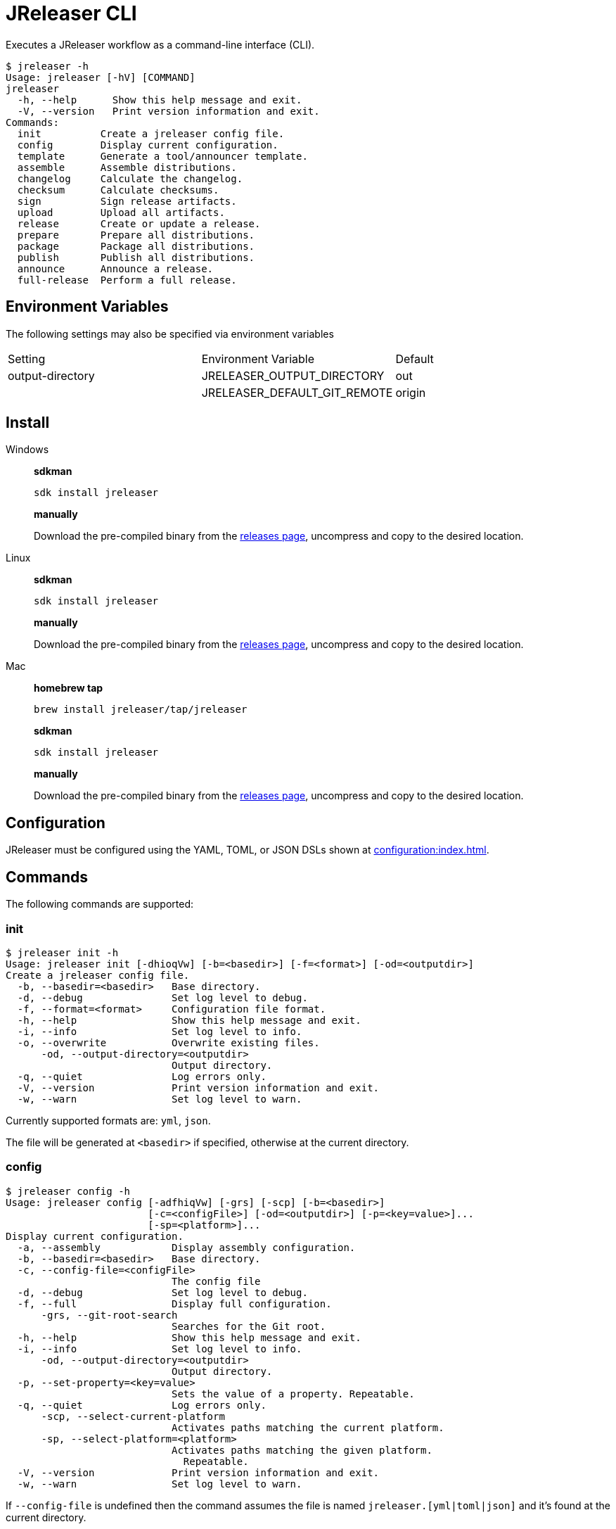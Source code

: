 = JReleaser CLI

Executes a JReleaser workflow as a command-line interface (CLI).

[source]
----
$ jreleaser -h
Usage: jreleaser [-hV] [COMMAND]
jreleaser
  -h, --help      Show this help message and exit.
  -V, --version   Print version information and exit.
Commands:
  init          Create a jreleaser config file.
  config        Display current configuration.
  template      Generate a tool/announcer template.
  assemble      Assemble distributions.
  changelog     Calculate the changelog.
  checksum      Calculate checksums.
  sign          Sign release artifacts.
  upload        Upload all artifacts.
  release       Create or update a release.
  prepare       Prepare all distributions.
  package       Package all distributions.
  publish       Publish all distributions.
  announce      Announce a release.
  full-release  Perform a full release.
----

== Environment Variables

The following settings may also be specified via environment variables

|===
| Setting          | Environment Variable         | Default
| output-directory | JRELEASER_OUTPUT_DIRECTORY   | out
|                  | JRELEASER_DEFAULT_GIT_REMOTE | origin
|===

== Install

[tabs]
====
Windows::
+
--
*sdkman*
[source]
----
sdk install jreleaser
----

*manually*

Download the pre-compiled binary from the link:https://github.com/jreleaser/jreleaser/releases[releases page],
uncompress and copy to the desired location.
--
Linux::
+
--
*sdkman*
[source]
----
sdk install jreleaser
----

*manually*

Download the pre-compiled binary from the link:https://github.com/jreleaser/jreleaser/releases[releases page],
uncompress and copy to the desired location.
--
Mac::
+
--
*homebrew tap*
[source]
----
brew install jreleaser/tap/jreleaser
----

*sdkman*
[source]
----
sdk install jreleaser
----

*manually*

Download the pre-compiled binary from the link:https://github.com/jreleaser/jreleaser/releases[releases page],
uncompress and copy to the desired location.
--
====

== Configuration

JReleaser must be configured using the YAML, TOML, or JSON DSLs shown at xref:configuration:index.adoc[].

== Commands

The following commands are supported:

=== init

[source]
----
$ jreleaser init -h
Usage: jreleaser init [-dhioqVw] [-b=<basedir>] [-f=<format>] [-od=<outputdir>]
Create a jreleaser config file.
  -b, --basedir=<basedir>   Base directory.
  -d, --debug               Set log level to debug.
  -f, --format=<format>     Configuration file format.
  -h, --help                Show this help message and exit.
  -i, --info                Set log level to info.
  -o, --overwrite           Overwrite existing files.
      -od, --output-directory=<outputdir>
                            Output directory.
  -q, --quiet               Log errors only.
  -V, --version             Print version information and exit.
  -w, --warn                Set log level to warn.
----

Currently supported formats are: `yml`, `json`.

The file will be generated at `<basedir>` if specified, otherwise at the current directory.

=== config

[source]
----
$ jreleaser config -h
Usage: jreleaser config [-adfhiqVw] [-grs] [-scp] [-b=<basedir>]
                        [-c=<configFile>] [-od=<outputdir>] [-p=<key=value>]...
                        [-sp=<platform>]...
Display current configuration.
  -a, --assembly            Display assembly configuration.
  -b, --basedir=<basedir>   Base directory.
  -c, --config-file=<configFile>
                            The config file
  -d, --debug               Set log level to debug.
  -f, --full                Display full configuration.
      -grs, --git-root-search
                            Searches for the Git root.
  -h, --help                Show this help message and exit.
  -i, --info                Set log level to info.
      -od, --output-directory=<outputdir>
                            Output directory.
  -p, --set-property=<key=value>
                            Sets the value of a property. Repeatable.
  -q, --quiet               Log errors only.
      -scp, --select-current-platform
                            Activates paths matching the current platform.
      -sp, --select-platform=<platform>
                            Activates paths matching the given platform.
                              Repeatable.
  -V, --version             Print version information and exit.
  -w, --warn                Set log level to warn.
----

If `--config-file` is undefined then the command assumes the file is named `jreleaser.[yml|toml|json]` and it's
found at the current directory.

If `--basedir` is undefined then the command assumes it's the same directory that contains the resolved config file.

=== template

[source]
----
$ jreleaser template -h
Usage: jreleaser template [-dhioqsVw] [-b=<basedir>] [-od=<outputdir>]
                          ([-an=<announcerName>] | [-dn=<distributionName>
                          -tn=<toolName> [-dt=<distributionType>]])
Generate a tool/announcer template.
  -b, --basedir=<basedir>   Base directory.
  -d, --debug               Set log level to debug.
  -h, --help                Show this help message and exit.
  -i, --info                Set log level to info.
  -o, --overwrite           Overwrite existing files.
      -od, --output-directory=<outputdir>
                            Output directory.
  -q, --quiet               Log errors only.
  -s, --snapshot            Use snapshot templates.
  -V, --version             Print version information and exit.
  -w, --warn                Set log level to warn.
Announcer templates
      -an, --announcer-name=<announcerName>
                            The name of the announcer.
Tool templates
      -dn, --distribution-name=<distributionName>
                            The name of the distribution.
      -dt, --distribution-type=<distributionType>
                            The type of the distribution.
                            Defaults to JAVA_BINARY.
      -tn, --tool-name=<toolName>
                            The name of the tool.
----

If `--basedir` is undefined then the command assumes it's the current directory.

Announcer and tool settings are mutually exclusive.

The value of `--announcer-name` must match any of the available xref:configuration:announce/index.adoc[announcers].

The value of `--distribution-name` must match the name of a configured
xref:configuration:distributions.adoc[distribution].

The value of `--distribution-type` must match any of the available
xref:ROOT:distributions/index.adoc[distribution types].

The value of `--tool-name` must match any of the available xref:configuration:packagers/index.adoc[].

=== assemble

[source]
----
$ jreleaser assemble -h
Usage: jreleaser assemble [-dhiqVw] [-grs] [-an=<assemblerName>] [-b=<basedir>]
                          [-c=<configFile>] [-dn=<distributionName>]
                          [-od=<outputdir>] [-p=<key=value>]...
Assemble distributions.
      -an, --assembler-name=<assemblerName>
                            The name of the assembler.
  -b, --basedir=<basedir>   Base directory.
  -c, --config-file=<configFile>
                            The config file
  -d, --debug               Set log level to debug.
      -dn, --distribution-name=<distributionName>
                            The name of the distribution.
      -grs, --git-root-search
                            Searches for the Git root.
  -h, --help                Show this help message and exit.
  -i, --info                Set log level to info.
      -od, --output-directory=<outputdir>
                            Output directory.
  -p, --set-property=<key=value>
                            Sets the value of a property. Repeatable.
  -q, --quiet               Log errors only.
  -V, --version             Print version information and exit.
  -w, --warn                Set log level to warn.
----

If `--config-file` is undefined then the command assumes the file is named `jreleaser.[yml|toml|json]` and it's
found at the current directory.

If `--basedir` is undefined then the command assumes it's the same directory that contains the resolved config file.

The value of `--assembler-name` must match any of the available xref:configuration:assemble/index.adoc[assemblers].

The value of `--distribution-name` must match the name of a configured found in the
xref:configuration:assemble/index.adoc[assemblers] section.

This command must be invoked separatedly from the others as some of the assmeblers are platform specific.

=== changelog

[source]
----
$ jreleaser changelog -h
Usage: jreleaser changelog [-dhiqVw] [-grs] [-b=<basedir>] [-c=<configFile>]
                           [-od=<outputdir>] [-p=<key=value>]...
Calculate the changelog.
  -b, --basedir=<basedir>   Base directory.
  -c, --config-file=<configFile>
                            The config file
  -d, --debug               Set log level to debug.
      -grs, --git-root-search
                            Searches for the Git root.
  -h, --help                Show this help message and exit.
  -i, --info                Set log level to info.
      -od, --output-directory=<outputdir>
                            Output directory.
  -p, --set-property=<key=value>
                            Sets the value of a property. Repeatable.
  -q, --quiet               Log errors only.
  -V, --version             Print version information and exit.
  -w, --warn                Set log level to warn.
----

If `--config-file` is undefined then the command assumes the file is named `jreleaser.[yml|toml|json]` and it's
found at the current directory.

If `--basedir` is undefined then the command assumes it's the same directory that contains the resolved config file.

=== checksum

[source]
----
$ jreleaser checksum -h
Usage: jreleaser checksum [-dhiqVw] [-grs] [-scp] [-b=<basedir>]
                          [-c=<configFile>] [-od=<outputdir>]
                          [-p=<key=value>]... [-sp=<platform>]...
Calculate checksums.
  -b, --basedir=<basedir>   Base directory.
  -c, --config-file=<configFile>
                            The config file
  -d, --debug               Set log level to debug.
      -grs, --git-root-search
                            Searches for the Git root.
  -h, --help                Show this help message and exit.
  -i, --info                Set log level to info.
      -od, --output-directory=<outputdir>
                            Output directory.
  -p, --set-property=<key=value>
                            Sets the value of a property. Repeatable.
  -q, --quiet               Log errors only.
      -scp, --select-current-platform
                            Activates paths matching the current platform.
      -sp, --select-platform=<platform>
                            Activates paths matching the given platform.
                              Repeatable.
  -V, --version             Print version information and exit.
  -w, --warn                Set log level to warn.
----

If `--config-file` is undefined then the command assumes the file is named `jreleaser.[yml|toml|json]` and it's
found at the current directory.

If `--basedir` is undefined then the command assumes it's the same directory that contains the resolved config file.

=== sign

[source]
----
$ jreleaser sign -h
Usage: jreleaser sign [-dhiqVw] [-grs] [-scp] [-b=<basedir>] [-c=<configFile>]
                      [-od=<outputdir>] [-p=<key=value>]... [-sp=<platform>]...
Sign release artifacts.
  -b, --basedir=<basedir>   Base directory.
  -c, --config-file=<configFile>
                            The config file
  -d, --debug               Set log level to debug.
      -grs, --git-root-search
                            Searches for the Git root.
  -h, --help                Show this help message and exit.
  -i, --info                Set log level to info.
      -od, --output-directory=<outputdir>
                            Output directory.
  -p, --set-property=<key=value>
                            Sets the value of a property. Repeatable.
  -q, --quiet               Log errors only.
      -scp, --select-current-platform
                            Activates paths matching the current platform.
      -sp, --select-platform=<platform>
                            Activates paths matching the given platform.
                              Repeatable.
  -V, --version             Print version information and exit.
  -w, --warn                Set log level to warn.
----

If `--config-file` is undefined then the command assumes the file is named `jreleaser.[yml|toml|json]` and it's
found at the current directory.

If `--basedir` is undefined then the command assumes it's the same directory that contains the resolved config file.

=== upload

[source]
----
$ jreleaser upload -h
Usage: jreleaser upload [-dhiqVwy] [-grs] [-scp] [-b=<basedir>]
                        [-c=<configFile>] [-od=<outputdir>]
                        [-un=<uploaderName>] [-ut=<uploaderType>]
                        [-p=<key=value>]... [-sp=<platform>]...
Upload all artifacts.
  -b, --basedir=<basedir>   Base directory.
  -c, --config-file=<configFile>
                            The config file
  -d, --debug               Set log level to debug.
      -grs, --git-root-search
                            Searches for the Git root.
  -h, --help                Show this help message and exit.
  -i, --info                Set log level to info.
      -od, --output-directory=<outputdir>
                            Output directory.
  -p, --set-property=<key=value>
                            Sets the value of a property. Repeatable.
  -q, --quiet               Log errors only.
      -scp, --select-current-platform
                            Activates paths matching the current platform.
      -sp, --select-platform=<platform>
                            Activates paths matching the given platform.
                              Repeatable.
      -un, --uploader-name=<uploaderName>
                            The name of the uploader.
      -ut, --uploader-type=<uploaderType>
                            The type of the uploader.
  -V, --version             Print version information and exit.
  -w, --warn                Set log level to warn.
  -y, --dryrun              Skip remote operations.
----

If `--config-file` is undefined then the command assumes the file is named `jreleaser.[yml|toml|json]` and it's
found at the current directory.

If `--basedir` is undefined then the command assumes it's the same directory that contains the resolved config file.

The value of `--uploader-type` must match the type of a configured xref:configuration:upload/index.adoc[uploader].

The value of `--uploader-name` must match any of the available xref:configuration:upload/index.adoc[uploaders].

NOTE: Use `-y` or `--dryrun` during development to verify your configuration settings. No network uploads nor repository
mutations should occur when this mode is activated.

You may invoke this command in the following ways:

Upload all artifacts:
[source]
----
$ jreleaser upload
----

Upload all artifacts to all configured Artifactory uploaders:
[source]
----
$ jreleaser upload --uploader-type artifactory
----

Upload all artifacts with all uploaders with matching name:
[source]
----
$ jreleaser upload --uploader-name mine
----

Upload all artifacts to a matching Artifactory uploader:
[source]
----
$ jreleaser upload --uploader-type artifactory --uploader-name mine
----

=== release

[source]
----
$ jreleaser release -h
Usage: jreleaser release [-dhiqVwy] [--auto-config] [--changelog-formatted]
                         [--draft] [-grs] [--overwrite] [--prerelease] [-scp]
                         [--signing-armored] [--signing-enabled] [--skip-tag]
                         [--update] [-b=<basedir>] [--branch=<branch>]
                         [-c=<configFile>] [--changelog=<changelog>]
                         [--commit-author-email=<commitAuthorEmail>]
                         [--commit-author-name=<commitAuthorName>]
                         [--milestone-name=<milestoneName>] [-od=<outputdir>]
                         [--project-name=<projectName>]
                         [--project-snapshot-label=<projectSnapshotLabel>]
                         [--project-snapshot-pattern=<projectSnapshotPattern>]
                         [--project-version=<projectVersion>]
                         [--project-version-pattern=<projectVersionPattern>]
                         [--release-name=<releaseName>] [--tag-name=<tagName>]
                         [--username=<username>] [--file=<file>]...
                         [--glob=<file>]... [-p=<key=value>]...
                         [-sp=<platform>]... [--update-section=<section>]...
Create or update a release.
      --auto-config          Model auto configuration.
  -b, --basedir=<basedir>    Base directory.
      --branch=<branch>      The release branch.
  -c, --config-file=<configFile>
                             The config file
      --changelog=<changelog>
                             Path to changelog file.
      --changelog-formatted  Format generated changelog.
      --commit-author-email=<commitAuthorEmail>
                             Commit author e-mail.
      --commit-author-name=<commitAuthorName>
                             Commit author name.
  -d, --debug                Set log level to debug.
      --draft                If the release is a draft.
      --file=<file>          Input file to be uploaded. Repeatable.
      --glob=<file>          Input file to be uploaded (as glob). Repeatable.
      -grs, --git-root-search
                             Searches for the Git root.
  -h, --help                 Show this help message and exit.
  -i, --info                 Set log level to info.
      --milestone-name=<milestoneName>
                             The milestone name.
      -od, --output-directory=<outputdir>
                             Output directory.
      --overwrite            Overwrite an existing release.
  -p, --set-property=<key=value>
                             Sets the value of a property. Repeatable.
      --prerelease           If the release is a prerelease.
      --project-name=<projectName>
                             The project name.
      --project-snapshot-label=<projectSnapshotLabel>
                             The project snapshot label.
      --project-snapshot-pattern=<projectSnapshotPattern>
                             The project snapshot pattern.
      --project-version=<projectVersion>
                             The project version.
      --project-version-pattern=<projectVersionPattern>
                             The project version pattern.
  -q, --quiet                Log errors only.
      --release-name=<releaseName>
                             The release name.
      -scp, --select-current-platform
                             Activates paths matching the current platform.
      --signing-armored      Generate ascii armored signatures.
      --signing-enabled      Sign files.
      --skip-tag             Skip tagging the release.
      -sp, --select-platform=<platform>
                             Activates paths matching the given platform.
                               Repeatable.
      --tag-name=<tagName>   The release tag.
      --update               Update an existing release.
      --update-section=<section>
                             Release section to be updated. Repeatable.
      --username=<username>  Git username.
  -V, --version              Print version information and exit.
  -w, --warn                 Set log level to warn.
  -y, --dryrun               Skip remote operations.
----

There are two usage modes:

 * auto config
 * with explicit configuration file

*AutoConfig*

If `--basedir` is undefined then the command assumes it's the same directory where the command is run.

The `--file` parameter is repeatable.

The `--glob` parameter must be quote, for example `--glob "target/*.jar"`.

*Explicit Configuration file*

If `--config-file` is undefined then the command assumes the file is named `jreleaser.[yml|toml|json]` and it's
found at the current directory.

If `--basedir` is undefined then the command assumes it's the same directory that contains the resolved config file.

IMPORTANT: None of the command flags that override model properties can be used in this mode.

NOTE: Use `-y` or `--dryrun` during development to verify your configuration settings. No network uploads nor repository
mutations should occur when this mode is activated.

=== prepare

[source]
----
$ jreleaser prepare -h
Usage: jreleaser prepare [-dhiqVw] [-grs] [-scp] [-b=<basedir>]
                         [-c=<configFile>] [-dn=<distributionName>]
                         [-od=<outputdir>] [-tn=<toolName>] [-p=<key=value>]...
                         [-sp=<platform>]...
Prepare all distributions.
  -b, --basedir=<basedir>   Base directory.
  -c, --config-file=<configFile>
                            The config file
  -d, --debug               Set log level to debug.
      -dn, --distribution-name=<distributionName>
                            The name of the distribution.
      -grs, --git-root-search
                            Searches for the Git root.
  -h, --help                Show this help message and exit.
  -i, --info                Set log level to info.
      -od, --output-directory=<outputdir>
                            Output directory.
  -p, --set-property=<key=value>
                            Sets the value of a property. Repeatable.
  -q, --quiet               Log errors only.
      -scp, --select-current-platform
                            Activates paths matching the current platform.
      -sp, --select-platform=<platform>
                            Activates paths matching the given platform.
                              Repeatable.
      -tn, --tool-name=<toolName>
                            The name of the tool.
  -V, --version             Print version information and exit.
  -w, --warn                Set log level to warn.
----

If `--config-file` is undefined then the command assumes the file is named `jreleaser.[yml|toml|json]` and it's
found at the current directory.

If `--basedir` is undefined then the command assumes it's the same directory that contains the resolved config file.

The value of `--distribution-name` must match the name of a configured xref:configuration:distributions.adoc[distribution].

The value of `--tool-name` must match any of the available xref:configuration:packagers/index.adoc[].

You may invoke this command in the following ways:

Prepare all distributions:
[source]
----
$ jreleaser prepare
----

Prepare a single distribution with all configured tools:
[source]
----
$ jreleaser prepare --distribution-name app
----

Prepare all distributions with a single tool:
[source]
----
$ jreleaser prepare --tool-name brew
----

Prepare a single distribution with a single tool:
[source]
----
$ jreleaser prepare --distribution-name app --tool-name brew
----

=== package

[source]
----
$ jreleaser package -h
Usage: jreleaser package [-dhiqVwy] [-grs] [-scp] [-b=<basedir>]
                         [-c=<configFile>] [-dn=<distributionName>]
                         [-od=<outputdir>] [-tn=<toolName>] [-p=<key=value>]...
                         [-sp=<platform>]...
Package all distributions.
  -b, --basedir=<basedir>   Base directory.
  -c, --config-file=<configFile>
                            The config file
  -d, --debug               Set log level to debug.
      -dn, --distribution-name=<distributionName>
                            The name of the distribution.
      -grs, --git-root-search
                            Searches for the Git root.
  -h, --help                Show this help message and exit.
  -i, --info                Set log level to info.
      -od, --output-directory=<outputdir>
                            Output directory.
  -p, --set-property=<key=value>
                            Sets the value of a property. Repeatable.
  -q, --quiet               Log errors only.
      -scp, --select-current-platform
                            Activates paths matching the current platform.
      -sp, --select-platform=<platform>
                            Activates paths matching the given platform.
                              Repeatable.
      -tn, --tool-name=<toolName>
                            The name of the tool.
  -V, --version             Print version information and exit.
  -w, --warn                Set log level to warn.
  -y, --dryrun              Skip remote operations.
----

If `--config-file` is undefined then the command assumes the file is named `jreleaser.[yml|toml|json]` and it's
found at the current directory.

If `--basedir` is undefined then the command assumes it's the same directory that contains the resolved config file.

The value of `--distribution-name` must match the name of a configured xref:configuration:distributions.adoc[distribution].

The value of `--tool-name` must match any of the available xref:configuration:packagers/index.adoc[].

You may invoke this command in the following ways:

Package all distributions:
[source]
----
$ jreleaser package
----

Package a single distribution with all configured tools:
[source]
----
$ jreleaser package --distribution-name app
----

Package all distributions with a single tool:
[source]
----
$ jreleaser package --tool-name brew
----

Package a single distribution with a single tool:
[source]
----
$ jreleaser package --distribution-name app --tool-name brew
----

NOTE: Use `-y` or `--dryrun` during development to verify your configuration settings. No network uploads nor repository
mutations should occur when this mode is activated.

=== publish

[source]
----
$ jreleaser publish -h
Usage: jreleaser publish [-dhiqVwy] [-grs] [-scp] [-b=<basedir>]
                         [-c=<configFile>] [-dn=<distributionName>]
                         [-od=<outputdir>] [-tn=<toolName>] [-p=<key=value>]...
                         [-sp=<platform>]...
Publish all distributions.
  -b, --basedir=<basedir>   Base directory.
  -c, --config-file=<configFile>
                            The config file
  -d, --debug               Set log level to debug.
      -dn, --distribution-name=<distributionName>
                            The name of the distribution.
      -grs, --git-root-search
                            Searches for the Git root.
  -h, --help                Show this help message and exit.
  -i, --info                Set log level to info.
      -od, --output-directory=<outputdir>
                            Output directory.
  -p, --set-property=<key=value>
                            Sets the value of a property. Repeatable.
  -q, --quiet               Log errors only.
      -scp, --select-current-platform
                            Activates paths matching the current platform.
      -sp, --select-platform=<platform>
                            Activates paths matching the given platform.
                              Repeatable.
      -tn, --tool-name=<toolName>
                            The name of the tool.
  -V, --version             Print version information and exit.
  -w, --warn                Set log level to warn.
  -y, --dryrun              Skip remote operations.
----
 
If `--config-file` is undefined then the command assumes the file is named `jreleaser.[yml|toml|json]` and it's
found at the current directory.

If `--basedir` is undefined then the command assumes it's the same directory that contains the resolved config file.

The value of `--distribution-name` must match the name of a configured xref:configuration:distributions.adoc[distribution].

The value of `--tool-name` must match any of the available xref:configuration:packagers/index.adoc[].

You may invoke this command in the following ways:

Publish all distributions:
[source]
----
$ jreleaser publish
----

Publish a single distribution with all configured tools:
[source]
----
$ jreleaser publish --distribution-name app
----

Publish all distributions with a single tool:
[source]
----
$ jreleaser publish --tool-name brew
----

Publish a single distribution with a single tool:
[source]
----
$ jreleaser publish --distribution-name app --tool-name brew
----

NOTE: Use `-y` or `--dryrun` during development to verify your configuration settings. No network uploads nor repository
mutations should occur when this mode is activated.

=== announce

[source]
----
$ jreleaser announce -h
Usage: jreleaser announce [-dhiqVwy] [-grs] [-scp] [-an=<announcerName>]
                          [-b=<basedir>] [-c=<configFile>] [-od=<outputdir>]
                          [-p=<key=value>]... [-sp=<platform>]...
Announce a release.
      -an, --announcer-name=<announcerName>
                            The name of the announcer.
  -b, --basedir=<basedir>   Base directory.
  -c, --config-file=<configFile>
                            The config file
  -d, --debug               Set log level to debug.
      -grs, --git-root-search
                            Searches for the Git root.
  -h, --help                Show this help message and exit.
  -i, --info                Set log level to info.
      -od, --output-directory=<outputdir>
                            Output directory.
  -p, --set-property=<key=value>
                            Sets the value of a property. Repeatable.
  -q, --quiet               Log errors only.
      -scp, --select-current-platform
                            Activates paths matching the current platform.
      -sp, --select-platform=<platform>
                            Activates paths matching the given platform.
                              Repeatable.
  -V, --version             Print version information and exit.
  -w, --warn                Set log level to warn.
  -y, --dryrun              Skip remote operations.
----

If `--config-file` is undefined then the command assumes the file is named `jreleaser.[yml|toml|json]` and it's
found at the current directory.

If `--basedir` is undefined then the command assumes it's the same directory that contains the resolved config file.

The value of `--announcer-name` must match any of the available xref:configuration:announce/index.adoc[announcers].

You may invoke this command in the following ways:

Announce with all configured announcers:
[source]
----
$ jreleaser announce
----

Announce with a single announcer:
[source]
----
$ jreleaser announce --announcer-name brew
----

NOTE: Use `-y` or `--dryrun` during development to verify your configuration settings. No network uploads nor repository
mutations should occur when this mode is activated.

=== full-release

[source]
----
$ jreleaser full-release -h
Usage: jreleaser full-release [-dhiqVwy] [-grs] [-scp] [-b=<basedir>]
                              [-c=<configFile>] [-od=<outputdir>]
                              [-p=<key=value>]... [-sp=<platform>]...
Perform a full release.
  -b, --basedir=<basedir>   Base directory.
  -c, --config-file=<configFile>
                            The config file
  -d, --debug               Set log level to debug.
      -grs, --git-root-search
                            Searches for the Git root.
  -h, --help                Show this help message and exit.
  -i, --info                Set log level to info.
      -od, --output-directory=<outputdir>
                            Output directory.
  -p, --set-property=<key=value>
                            Sets the value of a property. Repeatable.
  -q, --quiet               Log errors only.
      -scp, --select-current-platform
                            Activates paths matching the current platform.
      -sp, --select-platform=<platform>
                            Activates paths matching the given platform.
                              Repeatable.
  -V, --version             Print version information and exit.
  -w, --warn                Set log level to warn.
  -y, --dryrun              Skip remote operations.
----

If `--config-file` is undefined then the command assumes the file is named `jreleaser.[yml|toml|json]` and it's
found at the current directory.

If `--basedir` is undefined then the command assumes it's the same directory that contains the resolved config file.

NOTE: Use `-y` or `--dryrun` during development to verify your configuration settings. No network uploads nor repository
mutations should occur when this mode is activated.

